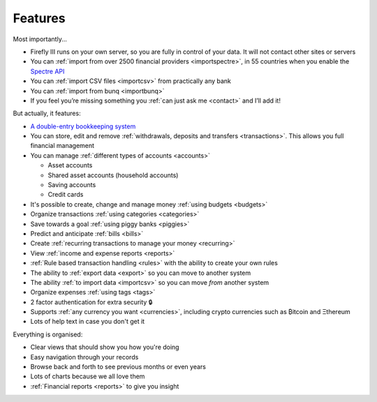 ========
Features
========
Most importantly...

* Firefly III runs on your own server, so you are fully in control of your data. It will not contact other sites or servers
* You can :ref:`import from over 2500 financial providers <importspectre>`, in 55 countries when you enable the `Spectre API <https://www.saltedge.com/solutions_for_finapps>`_
* You can :ref:`import CSV files <importcsv>` from practically any bank
* You can :ref:`import from bunq <importbunq>`
* If you feel you’re missing something you :ref:`can just ask me <contact>` and I’ll add it!

But actually, it features:

* `A double-entry bookkeeping system <https://en.wikipedia.org/wiki/Double-entry_bookkeeping_system>`_
* You can store, edit and remove :ref:`withdrawals, deposits and transfers <transactions>`. This allows you full financial management
* You can manage :ref:`different types of accounts <accounts>`

  * Asset accounts
  * Shared asset accounts (household accounts)
  * Saving accounts
  * Credit cards

* It's possible to create, change and manage money :ref:`using budgets <budgets>`
* Organize transactions :ref:`using categories <categories>`
* Save towards a goal :ref:`using piggy banks <piggies>`
* Predict and anticipate :ref:`bills <bills>`
* Create :ref:`recurring transactions to manage your money <recurring>`
* View :ref:`income and expense reports <reports>`
* :ref:`Rule based transaction handling <rules>` with the ability to create your own rules
* The ability to :ref:`export data <export>` so you can move to another system
* The ability :ref:`to import data <importcsv>` so you can move *from* another system
* Organize expenses :ref:`using tags <tags>`
* 2 factor authentication for extra security 🔒
* Supports :ref:`any currency you want <currencies>`, including crypto currencies such as ₿itcoin  and Ξthereum
* Lots of help text in case you don't get it

Everything is organised:

* Clear views that should show you how you're doing
* Easy navigation through your records
* Browse back and forth to see previous months or even years
* Lots of charts because we all love them
* :ref:`Financial reports <reports>` to give you insight
